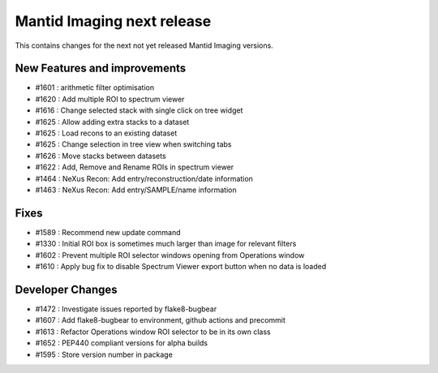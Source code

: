 Mantid Imaging next release
===========================

This contains changes for the next not yet released Mantid Imaging versions.

New Features and improvements
-----------------------------
- #1601 : arithmetic filter optimisation
- #1620 : Add multiple ROI to spectrum viewer
- #1616 : Change selected stack with single click on tree widget
- #1625 : Allow adding extra stacks to a dataset
- #1625 : Load recons to an existing dataset
- #1625 : Change selection in tree view when switching tabs
- #1626 : Move stacks between datasets
- #1622 : Add, Remove and Rename ROIs in spectrum viewer
- #1464 : NeXus Recon: Add entry/reconstruction/date information
- #1463 : NeXus Recon: Add entry/SAMPLE/name information

Fixes
-----
- #1589 : Recommend new update command
- #1330 : Initial ROI box is sometimes much larger than image for relevant filters
- #1602 : Prevent multiple ROI selector windows opening from Operations window
- #1610 : Apply bug fix to disable Spectrum Viewer export button when no data is loaded

Developer Changes
-----------------
- #1472 : Investigate issues reported by flake8-bugbear
- #1607 : Add flake8-bugbear to environment, github actions and precommit
- #1613 : Refactor Operations window ROI selector to be in its own class
- #1652 : PEP440 compliant versions for alpha builds
- #1595 : Store version number in package
